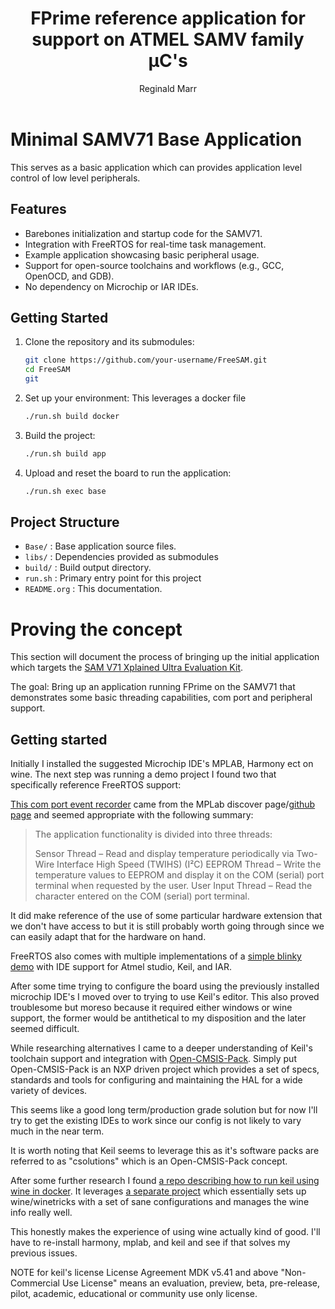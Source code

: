 #+TITLE: FPrime reference application for support on ATMEL SAMV family μC's
#+AUTHOR: Reginald Marr

* Minimal SAMV71 Base Application
This serves as a basic application which can provides application level control of low level peripherals.

** Features
- Barebones initialization and startup code for the SAMV71.
- Integration with FreeRTOS for real-time task management.
- Example application showcasing basic peripheral usage.
- Support for open-source toolchains and workflows (e.g., GCC, OpenOCD, and GDB).
- No dependency on Microchip or IAR IDEs.

** Getting Started
1. Clone the repository and its submodules:
   #+BEGIN_SRC sh
   git clone https://github.com/your-username/FreeSAM.git
   cd FreeSAM
   git
   #+END_SRC

2. Set up your environment:
   This leverages a docker file
   #+BEGIN_SRC sh
   ./run.sh build docker
   #+END_SRC

3. Build the project:
   #+BEGIN_SRC sh
   ./run.sh build app
   #+END_SRC

4. Upload and reset the board to run the application:
   #+BEGIN_SRC sh
   ./run.sh exec base
   #+END_SRC

** Project Structure
- =Base/= : Base application source files.
- =libs/= : Dependencies provided as submodules
- =build/= : Build output directory.
- =run.sh= : Primary entry point for this project
- =README.org= : This documentation.

* Proving the concept
This section will document the process of bringing up the initial application which targets the [[https://www.microchip.com/en-us/development-tool/atsamv71-xult][SAM V71 Xplained Ultra Evaluation Kit]].

The goal:
Bring up an application running FPrime on the SAMV71 that demonstrates some basic threading capabilities, com port and peripheral support.

** Getting started
Initially I installed the suggested Microchip IDE's MPLAB, Harmony ect on wine.
The next step was running a demo project I found two that specifically reference FreeRTOS support:

[[https://mplab-discover.microchip.com/v2/item/com.microchip.code.examples/com.microchip.ide.project/com.microchip.subcategories.modules-and-peripherals.communication.i2c/com.microchip.mcu32.mplabx.project.mplab_event_recorder_apps_er_samv71/1.1.0?view=about&dsl=ATSAMV71Q21][This com port event recorder]] came from the MPLab discover page/[[https://github.com/Microchip-MPLAB-Harmony/mplab_event_recorder/tree/v1.1.0][github page]] and seemed appropriate with the following summary:

#+begin_quote
The application functionality is divided into three threads:

    Sensor Thread – Read and display temperature periodically via Two-Wire Interface High Speed (TWIHS) (I²C)
    EEPROM Thread – Write the temperature values to EEPROM and display it on the COM (serial) port terminal when requested by the user.
    User Input Thread – Read the character entered on the COM (serial) port terminal.
#+end_quote
[[file:.org_resources/demonstration_features2.png]]

It did make reference of the use of some particular hardware extension that we don't have access to but it is still probably worth going through since we can easily adapt that for the hardware on hand.


FreeRTOS also comes with multiple implementations of a [[https://www.freertos.org/Documentation/02-Kernel/03-Supported-devices/04-Demos/Atmel-now-Microchip/Atmel_SAMV7_Cortex-M7_RTOS_Demo#DemoApp][simple blinky demo]] with IDE support for Atmel studio, Keil, and IAR.

After some time trying to configure the board using the previously installed microchip IDE's I moved over to trying to use Keil's editor.
This also proved troublesome but moreso because it required either windows or wine support, the former would be antithetical to my disposition and the later seemed difficult.

While researching alternatives I came to a deeper understanding of Keil's toolchain support and integration with [[https://github.com/Open-CMSIS-Pack][Open-CMSIS-Pack]].
Simply put Open-CMSIS-Pack is an NXP driven project which provides a set of specs, standards and tools for configuring and maintaining the HAL for a wide variety of devices.

[[file:.org_resources/cbuild-workflow.png]]

This seems like a good long term/production grade solution but for now I'll try to get the existing IDEs to work since our config is not likely to vary much in the near term.

It is worth noting that Keil seems to leverage this as it's software packs are referred to as "csolutions" which is an Open-CMSIS-Pack concept.

After some further research I found [[https://github.com/au5ton/KeilForDocker][a repo describing how to run keil using wine in docker]]. It leverages [[https://github.com/scottyhardy/docker-wine][a separate project]] which essentially sets up wine/winetricks with a set of sane configurations and manages the wine info really well.

This honestly makes the experience of using wine actually kind of good. I'll have to re-install harmony, mplab, and keil and see if that solves my previous issues.

NOTE for keil's license
License Agreement MDK v5.41 and above
"Non-Commercial Use License" means an evaluation, preview, beta, pre-release, pilot, academic, educational or community use only license.

